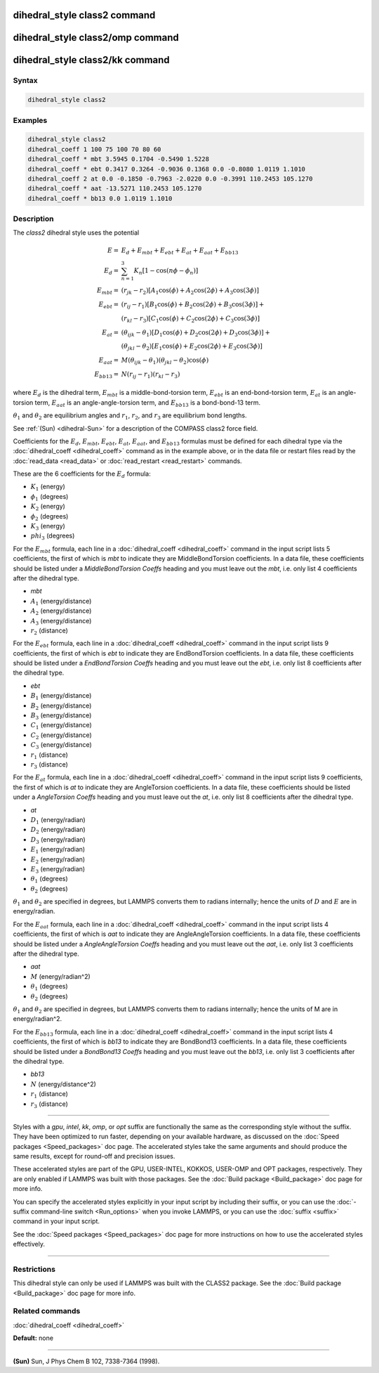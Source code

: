 .. index:: dihedral_style class2

dihedral_style class2 command
=============================

dihedral_style class2/omp command
=================================

dihedral_style class2/kk command
================================

Syntax
""""""


.. code-block:: LAMMPS

   dihedral_style class2

Examples
""""""""


.. code-block:: LAMMPS

   dihedral_style class2
   dihedral_coeff 1 100 75 100 70 80 60
   dihedral_coeff * mbt 3.5945 0.1704 -0.5490 1.5228
   dihedral_coeff * ebt 0.3417 0.3264 -0.9036 0.1368 0.0 -0.8080 1.0119 1.1010
   dihedral_coeff 2 at 0.0 -0.1850 -0.7963 -2.0220 0.0 -0.3991 110.2453 105.1270
   dihedral_coeff * aat -13.5271 110.2453 105.1270
   dihedral_coeff * bb13 0.0 1.0119 1.1010

Description
"""""""""""

The *class2* dihedral style uses the potential

.. math::

   E        = & E_d + E_{mbt} + E_{ebt} + E_{at} + E_{aat} + E_{bb13} \\
   E_d      = & \sum_{n=1}^{3} K_n [ 1 - \cos (n \phi - \phi_n) ] \\
   E_{mbt}  = & (r_{jk} - r_2) [ A_1 \cos (\phi) + A_2 \cos (2\phi) + A_3 \cos (3\phi) ] \\
   E_{ebt}  = & (r_{ij} - r_1) [ B_1 \cos (\phi) + B_2 \cos (2\phi) + B_3 \cos (3\phi) ] + \\
              & (r_{kl} - r_3) [ C_1 \cos (\phi) + C_2 \cos (2\phi) + C_3 \cos (3\phi) ] \\
   E_{at}   = & (\theta_{ijk} - \theta_1) [ D_1 \cos (\phi) + D_2 \cos (2\phi) + D_3 \cos (3\phi) ] + \\
              & (\theta_{jkl} - \theta_2) [ E_1 \cos (\phi) + E_2 \cos (2\phi) + E_3 \cos (3\phi) ] \\
   E_{aat}  = & M (\theta_{ijk} - \theta_1) (\theta_{jkl} - \theta_2) \cos (\phi) \\
   E_{bb13} = & N (r_{ij} - r_1) (r_{kl} - r_3)


where :math:`E_d` is the dihedral term, :math:`E_{mbt}` is a middle-bond-torsion term,
:math:`E_{ebt}` is an end-bond-torsion term, :math:`E_{at}` is an angle-torsion term, :math:`E_{aat}`
is an angle-angle-torsion term, and :math:`E_{bb13}` is a bond-bond-13 term.

:math:`\theta_1` and :math:`\theta_2` are equilibrium angles and :math:`r_1`, :math:`r_2`, and
:math:`r_3` are equilibrium bond lengths.

See :ref:`(Sun) <dihedral-Sun>` for a description of the COMPASS class2 force field.

Coefficients for the :math:`E_d`, :math:`E_{mbt}`, :math:`E_{ebt}`,
:math:`E_{at}`, :math:`E_{aat}`, and :math:`E_{bb13}` formulas must be
defined for each dihedral type via the :doc:`dihedral_coeff <dihedral_coeff>`
command as in the example above, or in the data file
or restart files read by the :doc:`read_data <read_data>` or
:doc:`read_restart <read_restart>` commands.

These are the 6 coefficients for the :math:`E_d` formula:

* :math:`K_1` (energy)
* :math:`\phi_1` (degrees)
* :math:`K_2` (energy)
* :math:`\phi_2` (degrees)
* :math:`K_3` (energy)
* :math:`phi_3` (degrees)

For the :math:`E_{mbt}` formula, each line in a
:doc:`dihedral_coeff <dihedral_coeff>` command in the input script lists
5 coefficients, the first of which is *mbt* to indicate they are
MiddleBondTorsion coefficients.  In a data file, these coefficients
should be listed under a *MiddleBondTorsion Coeffs* heading and you
must leave out the *mbt*, i.e. only list 4 coefficients after the
dihedral type.

* *mbt*
* :math:`A_1` (energy/distance)
* :math:`A_2` (energy/distance)
* :math:`A_3` (energy/distance)
* :math:`r_2` (distance)

For the :math:`E_{ebt}` formula, each line in a
:doc:`dihedral_coeff <dihedral_coeff>` command in the input script lists
9 coefficients, the first of which is *ebt* to indicate they are
EndBondTorsion coefficients.  In a data file, these coefficients
should be listed under a *EndBondTorsion Coeffs* heading and you must
leave out the *ebt*, i.e. only list 8 coefficients after the dihedral
type.

* *ebt*
* :math:`B_1` (energy/distance)
* :math:`B_2` (energy/distance)
* :math:`B_3` (energy/distance)
* :math:`C_1` (energy/distance)
* :math:`C_2` (energy/distance)
* :math:`C_3` (energy/distance)
* :math:`r_1` (distance)
* :math:`r_3` (distance)

For the :math:`E_{at}` formula, each line in a
:doc:`dihedral_coeff <dihedral_coeff>` command in the input script lists
9 coefficients, the first of which is *at* to indicate they are
AngleTorsion coefficients.  In a data file, these coefficients should
be listed under a *AngleTorsion Coeffs* heading and you must leave out
the *at*, i.e. only list 8 coefficients after the dihedral type.

* *at*
* :math:`D_1` (energy/radian)
* :math:`D_2` (energy/radian)
* :math:`D_3` (energy/radian)
* :math:`E_1` (energy/radian)
* :math:`E_2` (energy/radian)
* :math:`E_3` (energy/radian)
* :math:`\theta_1` (degrees)
* :math:`\theta_2` (degrees)

:math:`\theta_1` and :math:`\theta_2` are specified in degrees, but LAMMPS converts
them to radians internally; hence the units of :math:`D` and :math:`E` are in
energy/radian.

For the :math:`E_{aat}` formula, each line in a
:doc:`dihedral_coeff <dihedral_coeff>` command in the input script lists
4 coefficients, the first of which is *aat* to indicate they are
AngleAngleTorsion coefficients.  In a data file, these coefficients
should be listed under a *AngleAngleTorsion Coeffs* heading and you
must leave out the *aat*, i.e. only list 3 coefficients after the
dihedral type.

* *aat*
* :math:`M` (energy/radian\^2)
* :math:`\theta_1` (degrees)
* :math:`\theta_2` (degrees)

:math:`\theta_1` and :math:`\theta_2` are specified in degrees, but LAMMPS converts
them to radians internally; hence the units of M are in energy/radian\^2.

For the :math:`E_{bb13}` formula, each line in a
:doc:`dihedral_coeff <dihedral_coeff>` command in the input script lists
4 coefficients, the first of which is *bb13* to indicate they are
BondBond13 coefficients.  In a data file, these coefficients should be
listed under a *BondBond13 Coeffs* heading and you must leave out the
*bb13*, i.e. only list 3 coefficients after the dihedral type.

* *bb13*
* :math:`N` (energy/distance\^2)
* :math:`r_1` (distance)
* :math:`r_3` (distance)


----------


Styles with a *gpu*\ , *intel*\ , *kk*\ , *omp*\ , or *opt* suffix are
functionally the same as the corresponding style without the suffix.
They have been optimized to run faster, depending on your available
hardware, as discussed on the :doc:`Speed packages <Speed_packages>` doc
page.  The accelerated styles take the same arguments and should
produce the same results, except for round-off and precision issues.

These accelerated styles are part of the GPU, USER-INTEL, KOKKOS,
USER-OMP and OPT packages, respectively.  They are only enabled if
LAMMPS was built with those packages.  See the :doc:`Build package <Build_package>` doc page for more info.

You can specify the accelerated styles explicitly in your input script
by including their suffix, or you can use the :doc:`-suffix command-line switch <Run_options>` when you invoke LAMMPS, or you can use the
:doc:`suffix <suffix>` command in your input script.

See the :doc:`Speed packages <Speed_packages>` doc page for more
instructions on how to use the accelerated styles effectively.


----------


Restrictions
""""""""""""


This dihedral style can only be used if LAMMPS was built with the
CLASS2 package.  See the :doc:`Build package <Build_package>` doc
page for more info.

Related commands
""""""""""""""""

:doc:`dihedral_coeff <dihedral_coeff>`

**Default:** none


----------


.. _dihedral-Sun:



**(Sun)** Sun, J Phys Chem B 102, 7338-7364 (1998).
